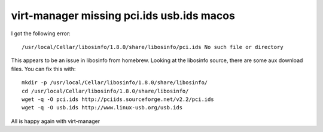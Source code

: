 virt-manager missing pci.ids usb.ids macos
==========================================

I got the following error:

::

    /usr/local/Cellar/libosinfo/1.8.0/share/libosinfo/pci.ids No such file or directory


This appears to be an issue in libosinfo from homebrew. Looking at the libosinfo source, there
are some aux download files. You can fix this with:

::

    mkdir -p /usr/local/Cellar/libosinfo/1.8.0/share/libosinfo/
    cd /usr/local/Cellar/libosinfo/1.8.0/share/libosinfo/
    wget -q -O pci.ids http://pciids.sourceforge.net/v2.2/pci.ids
    wget -q -O usb.ids http://www.linux-usb.org/usb.ids

All is happy again with virt-manager



.. author:: default
.. categories:: none
.. tags:: none
.. comments::
